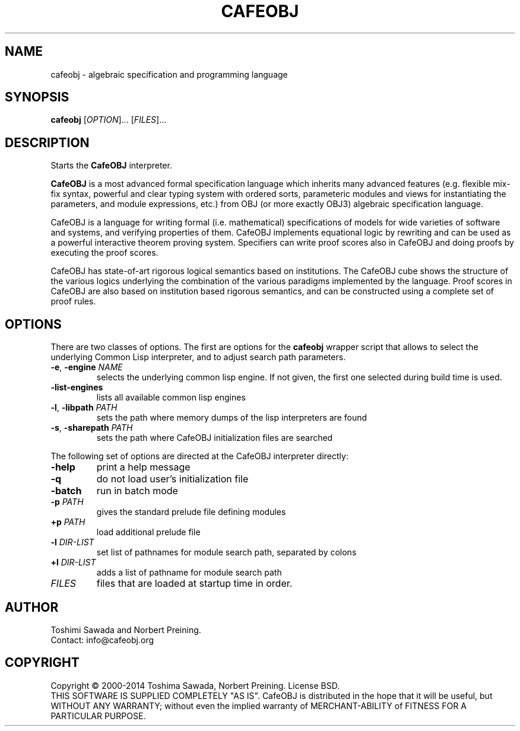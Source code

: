 .TH CAFEOBJ 1 "September 2014" "User Manuals"

.SH NAME

cafeobj \- algebraic specification and programming language

.SH SYNOPSIS
.B cafeobj
[\fIOPTION\fR]... [\fIFILES\fR]...

.SH DESCRIPTION

Starts the \fBCafeOBJ\fR interpreter.
.PP
\fBCafeOBJ\fR is a most advanced formal specification language which 
inherits many advanced features (e.g. flexible mix-fix syntax,
powerful and clear typing system with ordered sorts, parameteric
modules and views for instantiating the parameters, and module
expressions, etc.) from OBJ (or more exactly OBJ3) algebraic
specification language.

CafeOBJ is a language for writing formal (i.e. mathematical) 
specifications of models for wide varieties of software and systems, 
and verifying properties of them. CafeOBJ implements equational logic
by rewriting and can be used as a powerful interactive theorem proving
system. Specifiers can write proof scores also in CafeOBJ and doing
proofs by executing the proof scores.

CafeOBJ has state-of-art rigorous logical semantics based on
institutions. The CafeOBJ cube shows the structure of the various
logics underlying the combination of the various paradigms implemented
by the language. Proof scores in CafeOBJ are also based on institution
based rigorous semantics, and can be constructed using a complete set 
of proof rules. 

.SH OPTIONS

There are two classes of options. The first are options for the
\fBcafeobj\fR wrapper script that allows to select the underlying
Common Lisp interpreter, and to adjust search path parameters.
.TP
\fB\-e\fR, \fB\-engine\fR \fINAME\fR
selects the underlying common lisp engine. If not given, the first
one selected during build time is used.
.TP
\fB\-list-engines\fR
lists all available common lisp engines
.TP
\fB\-l\fR, \fB\-libpath\fR \fIPATH\fR
sets the path where memory dumps of the lisp interpreters are found
.TP
\fB\-s\fR, \fB\-sharepath\fR \fIPATH\fR
sets the path where CafeOBJ initialization files are searched
.PP
The following set of options are directed at the CafeOBJ interpreter
directly:
.TP
\fB\-help\fR
print a help message
.TP
\fB\-q\fR
do not load user's initialization file
.TP
\fB\-batch\fR
run in batch mode
.TP
\fB\-p\fR \fIPATH\fR
gives the standard prelude file defining modules
.TP
\fB+p\fR \fIPATH\fR
load additional prelude file
.TP
\fB\-l\fR \fIDIR-LIST\fR
set list of pathnames for module search path, separated by colons
.TP
\fB+l\fR \fIDIR-LIST\fR
adds a list of pathname for module search path
.TP
\fIFILES\fR
files that are loaded at startup time in order.
.PP
.SH AUTHOR
Toshimi Sawada and Norbert Preining.
.br
Contact: info@cafeobj.org
.SH COPYRIGHT
Copyright \(co 2000-2014 Toshima Sawada, Norbert Preining.
License BSD.
.br
THIS SOFTWARE IS SUPPLIED COMPLETELY "AS IS". CafeOBJ is distributed
in the hope that it will be useful, but WITHOUT ANY WARRANTY; without
even the implied warranty of MERCHANT-ABILITY of FITNESS FOR A PARTICULAR
PURPOSE.
